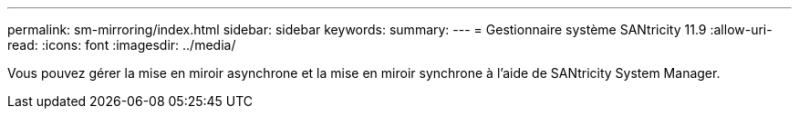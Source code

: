 ---
permalink: sm-mirroring/index.html 
sidebar: sidebar 
keywords:  
summary:  
---
= Gestionnaire système SANtricity 11.9
:allow-uri-read: 
:icons: font
:imagesdir: ../media/


[role="lead"]
Vous pouvez gérer la mise en miroir asynchrone et la mise en miroir synchrone à l'aide de SANtricity System Manager.
